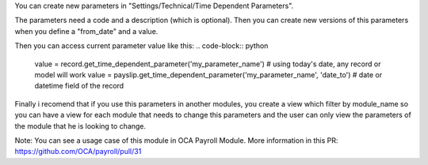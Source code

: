 You can create new parameters in "Settings/Technical/Time Dependent Parameters".

The parameters need a code and a description (which is optional). Then you can create new versions of this parameters
when you define a "from_date" and a value.

Then you can access current parameter value like this:
.. code-block:: python

    value = record.get_time_dependent_parameter('my_parameter_name') # using today's date, any record or model will work
    value = payslip.get_time_dependent_parameter('my_parameter_name', 'date_to') # date or datetime field of the record

Finally i recomend that if you use this parameters in another modules, you create a view which filter by module_name so
you can have a view for each module that needs to change this parameters and the user can only view the parameters
of the module that he is looking to change.

Note: You can see a usage case of this module in OCA Payroll Module.
More information in this PR: https://github.com/OCA/payroll/pull/31
